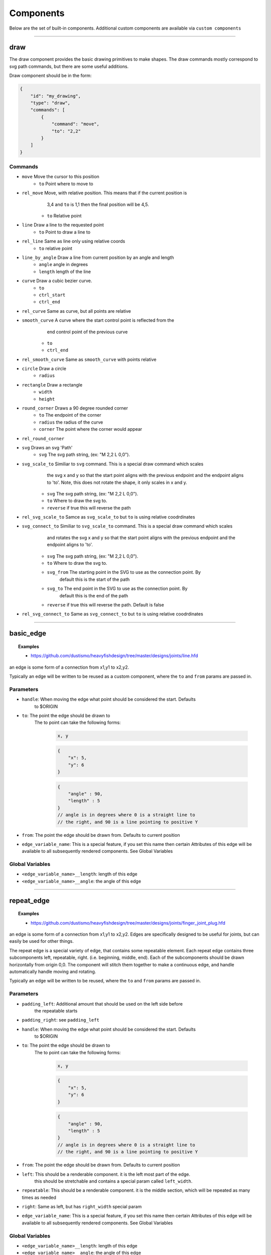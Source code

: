 ==========
Components
==========

Below are the set of built-in components.  Additional custom components are available
via ``custom components``


----------------------------------------------------------------

draw
=====
The draw component provides the basic drawing primitives to make shapes.  The draw commands
mostly correspond to svg path commands, but there are some useful additions.

Draw component should be in the form:

.. code-block::

    {
        "id": "my_drawing",
        "type": "draw",
        "commands": [
            {
                "command": "move",
                "to": "2,2"
            }
        ]
    }

Commands
^^^^^^^^

* ``move`` Move the cursor to this position
    * ``to`` Point where to move to
* ``rel_move`` Move, with relative position.  This means that if the current position is 
                3,4 and ``to`` is 1,1 then the final position will be 4,5.
    * ``to`` Relative point
* ``line`` Draw a line to the requested point
    * ``to`` Point to draw a line to
* ``rel_line`` Same as line only using relative coords
    * ``to`` relative point
* ``line_by_angle`` Draw a line from current position by an angle and length
    * ``angle`` angle in degrees
    * ``length`` length of the line
* ``curve`` Draw a cubic bezier curve.
    * ``to``
    * ``ctrl_start``
    * ``ctrl_end``
* ``rel_curve`` Same as curve, but all points are relative
* ``smooth_curve`` A curve where the start control point is reflected from the
        end control point of the previous curve
    * ``to``
    * ``ctrl_end``
* ``rel_smooth_curve`` Same as ``smooth_curve`` with points relative
* ``circle`` Draw a circle
    * ``radius``
* ``rectangle`` Draw a rectangle
    * ``width``
    * ``height``
* ``round_corner`` Draws a 90 degree rounded corner
    * ``to`` The endpoint of the corner
    * ``radius`` the radius of the curve
    * ``corner`` The point where the corner would appear
* ``rel_round_corner``
* ``svg`` Draws an svg 'Path' 
    * ``svg`` The svg path string, (ex: "M 2,2 L 0,0").
* ``svg_scale_to`` Similiar to ``svg`` command. This is a special draw command which scales 
        the svg x and y so that the start point aligns with the previous endpoint and the endpoint 
        aligns to 'to'.  Note, this does not rotate the shape, it only scales in x and y.
    * ``svg`` The svg path string, (ex: "M 2,2 L 0,0").   
    * ``to`` Where to draw the svg to. 
    * ``reverse`` if true this will reverse the path        
* ``rel_svg_scale_to`` Samce as ``svg_scale_to`` but ``to`` is using relative coodrdinates
* ``svg_connect_to`` Similiar to ``svg_scale_to`` command. This is a special draw command which scales 
        and rotates the svg x and y so that the start point aligns with the previous endpoint and the endpoint 
        aligns to 'to'.
    * ``svg`` The svg path string, (ex: "M 2,2 L 0,0").   
    * ``to`` Where to draw the svg to. 
    * ``svg_from`` The starting point in the SVG to use as the connection point.  By
        default this is the start of the path
    * ``svg_to`` The end point in the SVG to use as the connection point.  By 
        default this is the end of the path
    * ``reverse`` if true this will reverse the path. Default is false       
* ``rel_svg_connect_to`` Same as ``svg_connect_to`` but ``to`` is using relative coodrdinates

                         
----------------------------------------------------------------

basic_edge
==========

.. topic:: Examples

    * `<https://github.com/dustismo/heavyfishdesign/tree/master/designs/joints/line.hfd>`_


an edge is some form of a connection from x1,y1 to x2,y2.  

Typically an edge will be written to be reused as a custom component, where the ``to`` and ``from`` params are 
passed in. 

Parameters
^^^^^^^^^^

* ``handle``: When moving the edge what point should be considered the start.  Defaults
    to $ORIGIN
* ``to``: The point the edge should be drawn to
    The to point can take the following forms:

        .. code-block::

            x, y

        .. code-block::

            {
                "x": 5,
                "y": 6
            }

        .. code-block::


            {
                "angle" : 90,
                "length" : 5
            }
            // angle is in degrees where 0 is a straight line to
            // the right, and 90 is a line pointing to positive Y
   
* ``from``: The point the edge should be drawn from.  Defaults to current position
* ``edge_variable_name``: This is a special feature, if you set this name then certain Attributes of this edge will be available to all subsequently rendered components. See Global Variables


Global Variables
^^^^^^^^^^^^^^^^

* ``<edge_variable_name>__length``: length of this edge
* ``<edge_variable_name>__angle``: the angle of this edge


----------------------------------------------------------------

repeat_edge
===========

.. topic:: Examples

    * `<https://github.com/dustismo/heavyfishdesign/tree/master/designs/joints/finger_joint_plug.hfd>`_


an edge is some form of a connection from x1,y1 to x2,y2.  Edges are specifically designed to be useful
for joints, but can easily be used for other things.  

The repeat edge is a special variety of edge, that contains some repeatable element.
Each repeat edge contains three subcomponents left, repeatable, right.  (i.e. beginning, middle, end).
Each of the subcomponents should be drawn horizontally from origin 0,0.  The component
will stitch them together to make a continuous edge, and handle automatically handle 
moving and rotating. 

Typically an edge will be written to be reused, where the ``to`` and ``from`` params are 
passed in. 

Parameters
^^^^^^^^^^

* ``padding_left``: Additional amount that should be used on the left side before
    the repeatable starts
* ``padding_right``: see ``padding_left``
* ``handle``: When moving the edge what point should be considered the start.  Defaults
    to $ORIGIN
* ``to``: The point the edge should be drawn to
    The to point can take the following forms:

        .. code-block::

            x, y

        .. code-block::

            {
                "x": 5,
                "y": 6
            }

        .. code-block::


            {
                "angle" : 90,
                "length" : 5
            }
            // angle is in degrees where 0 is a straight line to
            // the right, and 90 is a line pointing to positive Y
   
* ``from``: The point the edge should be drawn from.  Defaults to current position
* ``left``: This should be a renderable component. it is the left most part of the edge.
	this should be stretchable and contains a special param
	called ``left_width``.  
* ``repeatable``: This should be a renderable component. it is the middle section, which will be repeated as many times as needed
* ``right``: Same as left, but has ``right_width`` special param
* ``edge_variable_name``: This is a special feature, if you set this name then certain Attributes of this edge will be available to all subsequently rendered components. See Global Variables


Global Variables
^^^^^^^^^^^^^^^^

* ``<edge_variable_name>__length``: length of this edge
* ``<edge_variable_name>__angle``: the angle of this edge



------------------------------------------------------------------------------------------

xintercept
==========

.. topic:: Examples

    * `<https://github.com/dustismo/heavyfishdesign/blob/master/designs/game_cabinet/speaker.hfd>`_

xintercept is a special component that allows you to render a repeatable shape horizontally 
into another shape. 

This is best described visually.  Here we have an outline of a dala horse, and 
we are drawing rectangles within it.  

.. image:: _static/xintercept_dala_horse_1.png
  :width: 150

And here it is if the outline were drawn in.

.. image:: _static/xintercept_dala_horse_3.png
  :width: 150

Parameters
^^^^^^^^^^

* ``outline``: <component> The shape that the repeatable should be drawn into 
* ``repeatable``: <component> The shape that should be repeated.  The repeatable
    shape will have params passed down to allow it to render the 
    proper size (see Local Variables). 
* ``initial_spacing``: how much initial vertical space to add before drawing the first repeatable.
* ``repeat_spacing``: how much vertical space between each repeatable.

Local Variables
^^^^^^^^^^^^^^^

* ``xintercept__length`` The horizontal length of this piece
* ``xintercept__to__x`` The point to draw to
* ``xintercept__to__y`` The point to draw to
* ``xintercept__from__x`` The point to start from
* ``xintercept__from__y`` The point to start from


------------------------------------------------------------------------------------------

around
======

.. topic:: Examples

    * `<https://github.com/dustismo/heavyfishdesign/blob/master/designs/component_examples/around.hfd>`_

around is a component that allows you to render a repeatable shape N number of times around a circle.

Here we have a rectangle repeated nine times with a radius of 2.  

.. image:: _static/around.png
  :width: 150


Parameters
^^^^^^^^^^

* ``center_point``: Where the center of the circle should be
* ``repeatable``: <component> The shape that should be repeated.  The shape should 
    be rendered horizontally.  The component will automatically move and rotate into the 
    proper position. The repeatable
    shape will have params passed down to allow it to render the 
    proper size. (see Local Variables) 
* ``num_edges``: the number of edges to draw.  (i.e. 5 edges would be a pentagon)
* ``radius``: The radius of the circle.  Note the start and end of the repeatable will be this distance from the center point


Local Variables
^^^^^^^^^^^^^^^

* ``around__length`` The horizontal length of this peice
* ``around__index`` The index of this piece. 0 to num_edges-1


------------------------------------------------------------------------------------------

gear
======

.. topic:: Examples

    * `<https://github.com/dustismo/heavyfishdesign/blob/master/designs/component_examples/gear.hfd>`_

Renders a basic involute gear, suitable for most things. By default the Gear is rendered where 0,0 is the center point. 

Parameters
^^^^^^^^^^

* ``teeth``: number of teeth on the gear
* ``tooth_width``: the width of a single tooth.
* ``pressure_angle``: defaults to 20 
* ``clearance``: defaults to 0.01
* ``backlash``: defaults to 0.01
* ``gear_variable_name``: if you set this name then certain Attributes of this gear will be available to all subsequently rendered components. See Global Variables


Global Variables
^^^^^^^^^^^^^^^^

* ``<gear_variable_name>__outer_radius``: The radius from center to tooth tip
* ``<gear_variable_name>__inner_radius``: The radius from center to lowest valley
